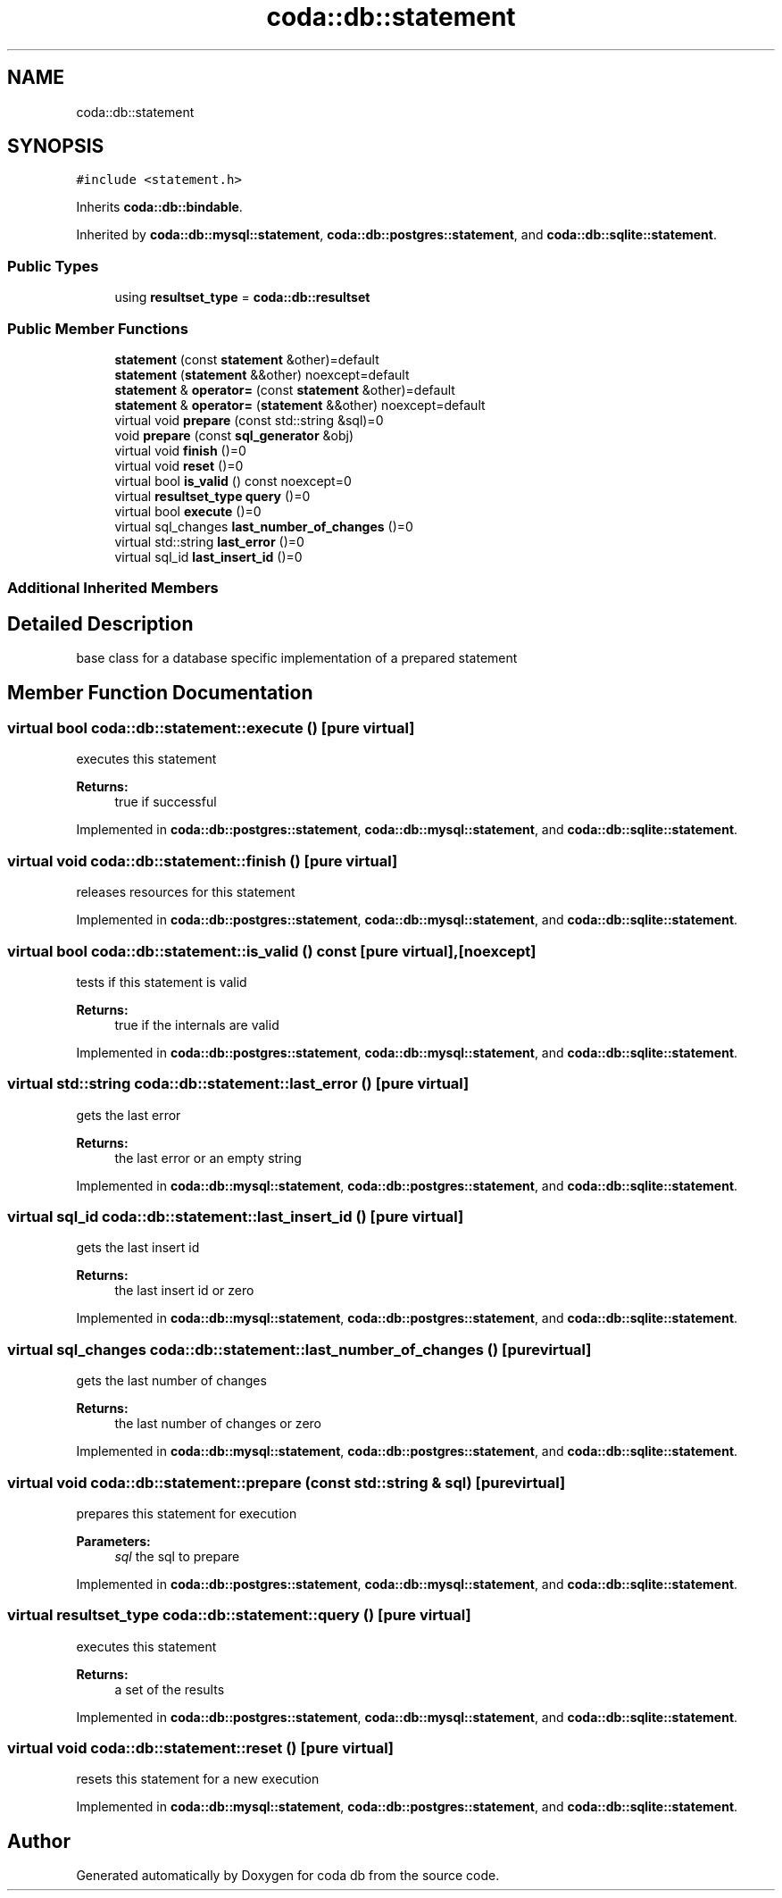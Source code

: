 .TH "coda::db::statement" 3 "Sat Dec 1 2018" "coda db" \" -*- nroff -*-
.ad l
.nh
.SH NAME
coda::db::statement
.SH SYNOPSIS
.br
.PP
.PP
\fC#include <statement\&.h>\fP
.PP
Inherits \fBcoda::db::bindable\fP\&.
.PP
Inherited by \fBcoda::db::mysql::statement\fP, \fBcoda::db::postgres::statement\fP, and \fBcoda::db::sqlite::statement\fP\&.
.SS "Public Types"

.in +1c
.ti -1c
.RI "using \fBresultset_type\fP = \fBcoda::db::resultset\fP"
.br
.in -1c
.SS "Public Member Functions"

.in +1c
.ti -1c
.RI "\fBstatement\fP (const \fBstatement\fP &other)=default"
.br
.ti -1c
.RI "\fBstatement\fP (\fBstatement\fP &&other) noexcept=default"
.br
.ti -1c
.RI "\fBstatement\fP & \fBoperator=\fP (const \fBstatement\fP &other)=default"
.br
.ti -1c
.RI "\fBstatement\fP & \fBoperator=\fP (\fBstatement\fP &&other) noexcept=default"
.br
.ti -1c
.RI "virtual void \fBprepare\fP (const std::string &sql)=0"
.br
.ti -1c
.RI "void \fBprepare\fP (const \fBsql_generator\fP &obj)"
.br
.ti -1c
.RI "virtual void \fBfinish\fP ()=0"
.br
.ti -1c
.RI "virtual void \fBreset\fP ()=0"
.br
.ti -1c
.RI "virtual bool \fBis_valid\fP () const noexcept=0"
.br
.ti -1c
.RI "virtual \fBresultset_type\fP \fBquery\fP ()=0"
.br
.ti -1c
.RI "virtual bool \fBexecute\fP ()=0"
.br
.ti -1c
.RI "virtual sql_changes \fBlast_number_of_changes\fP ()=0"
.br
.ti -1c
.RI "virtual std::string \fBlast_error\fP ()=0"
.br
.ti -1c
.RI "virtual sql_id \fBlast_insert_id\fP ()=0"
.br
.in -1c
.SS "Additional Inherited Members"
.SH "Detailed Description"
.PP 
base class for a database specific implementation of a prepared statement 
.SH "Member Function Documentation"
.PP 
.SS "virtual bool coda::db::statement::execute ()\fC [pure virtual]\fP"
executes this statement 
.PP
\fBReturns:\fP
.RS 4
true if successful 
.RE
.PP

.PP
Implemented in \fBcoda::db::postgres::statement\fP, \fBcoda::db::mysql::statement\fP, and \fBcoda::db::sqlite::statement\fP\&.
.SS "virtual void coda::db::statement::finish ()\fC [pure virtual]\fP"
releases resources for this statement 
.PP
Implemented in \fBcoda::db::postgres::statement\fP, \fBcoda::db::mysql::statement\fP, and \fBcoda::db::sqlite::statement\fP\&.
.SS "virtual bool coda::db::statement::is_valid () const\fC [pure virtual]\fP, \fC [noexcept]\fP"
tests if this statement is valid 
.PP
\fBReturns:\fP
.RS 4
true if the internals are valid 
.RE
.PP

.PP
Implemented in \fBcoda::db::postgres::statement\fP, \fBcoda::db::mysql::statement\fP, and \fBcoda::db::sqlite::statement\fP\&.
.SS "virtual std::string coda::db::statement::last_error ()\fC [pure virtual]\fP"
gets the last error 
.PP
\fBReturns:\fP
.RS 4
the last error or an empty string 
.RE
.PP

.PP
Implemented in \fBcoda::db::mysql::statement\fP, \fBcoda::db::postgres::statement\fP, and \fBcoda::db::sqlite::statement\fP\&.
.SS "virtual sql_id coda::db::statement::last_insert_id ()\fC [pure virtual]\fP"
gets the last insert id 
.PP
\fBReturns:\fP
.RS 4
the last insert id or zero 
.RE
.PP

.PP
Implemented in \fBcoda::db::mysql::statement\fP, \fBcoda::db::postgres::statement\fP, and \fBcoda::db::sqlite::statement\fP\&.
.SS "virtual sql_changes coda::db::statement::last_number_of_changes ()\fC [pure virtual]\fP"
gets the last number of changes 
.PP
\fBReturns:\fP
.RS 4
the last number of changes or zero 
.RE
.PP

.PP
Implemented in \fBcoda::db::mysql::statement\fP, \fBcoda::db::postgres::statement\fP, and \fBcoda::db::sqlite::statement\fP\&.
.SS "virtual void coda::db::statement::prepare (const std::string & sql)\fC [pure virtual]\fP"
prepares this statement for execution 
.PP
\fBParameters:\fP
.RS 4
\fIsql\fP the sql to prepare 
.RE
.PP

.PP
Implemented in \fBcoda::db::postgres::statement\fP, \fBcoda::db::mysql::statement\fP, and \fBcoda::db::sqlite::statement\fP\&.
.SS "virtual \fBresultset_type\fP coda::db::statement::query ()\fC [pure virtual]\fP"
executes this statement 
.PP
\fBReturns:\fP
.RS 4
a set of the results 
.RE
.PP

.PP
Implemented in \fBcoda::db::postgres::statement\fP, \fBcoda::db::mysql::statement\fP, and \fBcoda::db::sqlite::statement\fP\&.
.SS "virtual void coda::db::statement::reset ()\fC [pure virtual]\fP"
resets this statement for a new execution 
.PP
Implemented in \fBcoda::db::mysql::statement\fP, \fBcoda::db::postgres::statement\fP, and \fBcoda::db::sqlite::statement\fP\&.

.SH "Author"
.PP 
Generated automatically by Doxygen for coda db from the source code\&.
